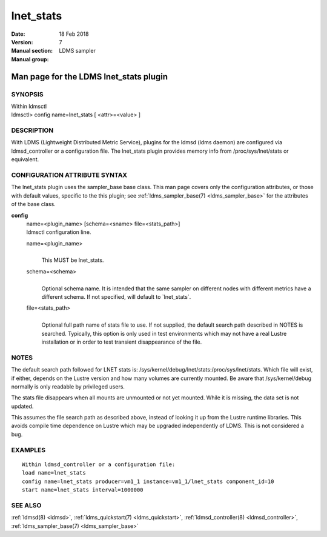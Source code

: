 .. _lnet_stats:

=================
lnet_stats
=================

:Date:   18 Feb 2018
:Version:
:Manual section: 7
:Manual group: LDMS sampler


----------------------------------------
Man page for the LDMS lnet_stats plugin
----------------------------------------

SYNOPSIS
========

| Within ldmsctl
| ldmsctl> config name=lnet_stats [ <attr>=<value> ]

DESCRIPTION
===========

With LDMS (Lightweight Distributed Metric Service), plugins for the
ldmsd (ldms daemon) are configured via ldmsd_controller or a
configuration file. The lnet_stats plugin provides memory info from
/proc/sys/lnet/stats or equivalent.

CONFIGURATION ATTRIBUTE SYNTAX
==============================

The lnet_stats plugin uses the sampler_base base class. This man page
covers only the configuration attributes, or those with default values,
specific to the this plugin; see :ref:`ldms_sampler_base(7) <ldms_sampler_base>` for the
attributes of the base class.

**config**
   | name=<plugin_name> [schema=<sname> file=<stats_path>]
   | ldmsctl configuration line.

   name=<plugin_name>
      |
      | This MUST be lnet_stats.

   schema=<schema>
      |
      | Optional schema name. It is intended that the same sampler on
        different nodes with different metrics have a different schema.
        If not specified, will default to \`lnet_stats`.

   file=<stats_path>
      |
      | Optional full path name of stats file to use. If not supplied,
        the default search path described in NOTES is searched.
        Typically, this option is only used in test environments which
        may not have a real Lustre installation or in order to test
        transient disappearance of the file.

NOTES
=====

The default search path followed for LNET stats is:
/sys/kernel/debug/lnet/stats:/proc/sys/lnet/stats. Which file will
exist, if either, depends on the Lustre version and how many volumes are
currently mounted. Be aware that /sys/kernel/debug normally is only
readable by privileged users.

The stats file disappears when all mounts are unmounted or not yet
mounted. While it is missing, the data set is not updated.

This assumes the file search path as described above, instead of looking
it up from the Lustre runtime libraries. This avoids compile time
dependence on Lustre which may be upgraded independently of LDMS. This
is not considered a bug.

EXAMPLES
========

::

   Within ldmsd_controller or a configuration file:
   load name=lnet_stats
   config name=lnet_stats producer=vm1_1 instance=vm1_1/lnet_stats component_id=10
   start name=lnet_stats interval=1000000

SEE ALSO
========

:ref:`ldmsd(8) <ldmsd>`, :ref:`ldms_quickstart(7) <ldms_quickstart>`, :ref:`ldmsd_controller(8) <ldmsd_controller>`, :ref:`ldms_sampler_base(7) <ldms_sampler_base>`
